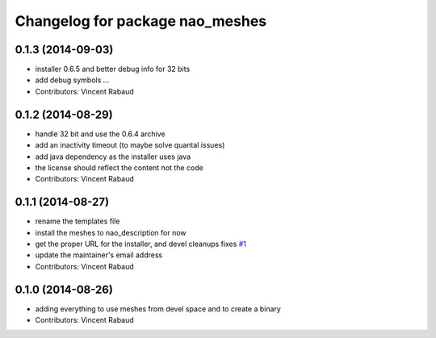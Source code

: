 ^^^^^^^^^^^^^^^^^^^^^^^^^^^^^^^^
Changelog for package nao_meshes
^^^^^^^^^^^^^^^^^^^^^^^^^^^^^^^^

0.1.3 (2014-09-03)
------------------
* installer 0.6.5 and better debug info for 32 bits
* add debug symbols ...
* Contributors: Vincent Rabaud

0.1.2 (2014-08-29)
------------------
* handle 32 bit and use the 0.6.4 archive
* add an inactivity timeout (to maybe solve quantal issues)
* add java dependency as the installer uses java
* the license should reflect the content not the code
* Contributors: Vincent Rabaud

0.1.1 (2014-08-27)
------------------
* rename the templates file
* install the meshes to nao_description for now
* get the proper URL for the installer, and devel cleanups
  fixes `#1 <https://github.com/ros-nao/nao_meshes/issues/1>`_
* update the maintainer's email address
* Contributors: Vincent Rabaud

0.1.0 (2014-08-26)
------------------
* adding everything to use meshes from devel space and to create a binary
* Contributors: Vincent Rabaud
